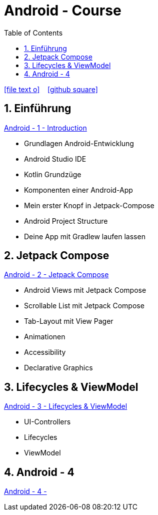 = Android - Course
ifndef::imagesdir[:imagesdir: images]
:icons: font
:source-highlighter: highlight.js
:experimental:
:sectnums:
:toc:
ifdef::backend-html5[]

// https://fontawesome.com/v4.7.0/icons/
icon:file-text-o[link=https://raw.githubusercontent.com/UnterrainerInformatik/documents/main/asciidocs/{docname}.adoc] ‏ ‏ ‎
icon:github-square[link=https://github.com/UnterrainerInformatik/documents] ‏ ‏ ‎
endif::backend-html5[]

== Einführung
link:https://unterrainerinformatik.github.io/lectures/android-1.html[Android - 1 - Introduction]

* Grundlagen Android-Entwicklung
* Android Studio IDE
* Kotlin Grundzüge
* Komponenten einer Android-App
* Mein erster Knopf in Jetpack-Compose
* Android Project Structure
* Deine App mit Gradlew laufen lassen

== Jetpack Compose
link:https://unterrainerinformatik.github.io/lectures/android-2.html[Android - 2 - Jetpack Compose]

* Android Views mit Jetpack Compose
* Scrollable List mit Jetpack Compose
* Tab-Layout mit View Pager
* Animationen
* Accessibility
* Declarative Graphics

== Lifecycles & ViewModel
link:https://unterrainerinformatik.github.io/lectures/android-3.html[Android - 3 - Lifecycles & ViewModel]

* UI-Controllers
* Lifecycles
* ViewModel

== Android - 4
link:https://unterrainerinformatik.github.io/lectures/android-4.html[Android - 4 - ]
